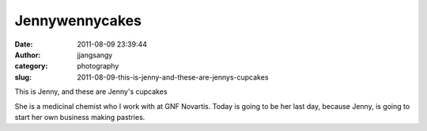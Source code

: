 Jennywennycakes
###############
:date: 2011-08-09 23:39:44
:author: jjangsangy
:category: photography
:slug: 2011-08-09-this-is-jenny-and-these-are-jennys-cupcakes

|image0|

|image1|

|image2|

|image3|

|image4|

|image5|

This is Jenny, and these are Jenny's cupcakes

She is a medicinal chemist who I work with at GNF Novartis. Today is
going to be her last day, because Jenny, is going to start her own
business making pastries.

.. |image0| image:: {filename}/img/tumblr/tumblr_lpp96aThNj1qbyrnao1_1280.jpg
.. |image1| image:: {filename}/img/tumblr/tumblr_lpp96aThNj1qbyrnao2_1280.jpg
.. |image2| image:: {filename}/img/tumblr/tumblr_lpp96aThNj1qbyrnao3_1280.jpg
.. |image3| image:: {filename}/img/tumblr/tumblr_lpp96aThNj1qbyrnao4_1280.jpg
.. |image4| image:: {filename}/img/tumblr/tumblr_lpp96aThNj1qbyrnao5_1280.jpg
.. |image5| image:: {filename}/img/tumblr/tumblr_lpp96aThNj1qbyrnao6_1280.jpg
